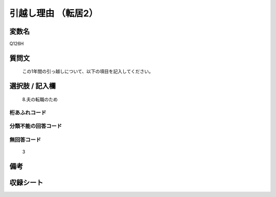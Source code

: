 .. title:: Q126H
.. rst-cllass:: item
====================================================================================================
引越し理由   （転居2）
====================================================================================================

.. rst-class:: varname
変数名
==================

Q126H

.. rst-class:: question
質問文
==================


   この1年間の引っ越しについて、以下の項目を記入してください。



.. rst-class:: answer
選択肢 / 記入欄
======================

  8.夫の転職のため



.. rst-class:: overflow
桁あふれコード
-------------------------------
  


.. rst-class:: not_available
分類不能の回答コード
-------------------------------------
  


.. rst-class:: not_available
無回答コード
-------------------------------------
  3


.. rst-class:: bikou
備考
==================



.. rst-class:: include_sheet
収録シート
=======================================
.. hlist::
   :columns: 3
   
   
   * p2_1
   
   * p3_1
   
   * p4_1
   
   


.. index:: Q126H